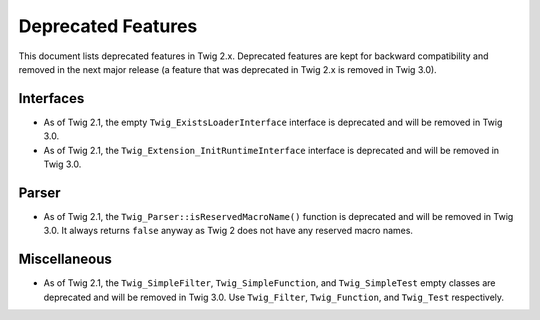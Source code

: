 Deprecated Features
===================

This document lists deprecated features in Twig 2.x. Deprecated features are
kept for backward compatibility and removed in the next major release (a
feature that was deprecated in Twig 2.x is removed in Twig 3.0).

Interfaces
----------

* As of Twig 2.1, the empty ``Twig_ExistsLoaderInterface`` interface is
  deprecated and will be removed in Twig 3.0.

* As of Twig 2.1, the ``Twig_Extension_InitRuntimeInterface`` interface is
  deprecated and will be removed in Twig 3.0.

Parser
------

* As of Twig 2.1, the ``Twig_Parser::isReservedMacroName()`` function is
  deprecated and will be removed in Twig 3.0. It always returns ``false``
  anyway as Twig 2 does not have any reserved macro names.

Miscellaneous
-------------

* As of Twig 2.1, the ``Twig_SimpleFilter``, ``Twig_SimpleFunction``, and
  ``Twig_SimpleTest`` empty classes are deprecated and will be removed in Twig
  3.0. Use ``Twig_Filter``, ``Twig_Function``, and ``Twig_Test`` respectively.
